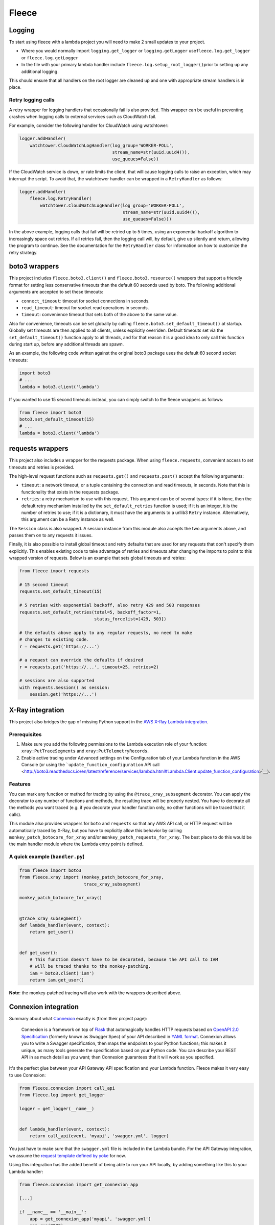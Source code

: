 Fleece
======

Logging
-------

To start using fleece with a lambda project you will need to make 2
small updates to your project.

-  Where you would normally import ``logging.get_logger`` or
   ``logging.getLogger`` use\ ``fleece.log.get_logger`` or
   ``fleece.log.getLogger``

-  In the file with your primary lambda handler include
   ``fleece.log.setup_root_logger()``\ prior to setting up any
   additional logging.

This should ensure that all handlers on the root logger are cleaned up
and one with appropriate stream handlers is in place.

Retry logging calls
~~~~~~~~~~~~~~~~~~~

A retry wrapper for logging handlers that occasionally fail is also
provided. This wrapper can be useful in preventing crashes when logging
calls to external services such as CloudWatch fail.

For example, consider the following handler for CloudWatch using
watchtower:

.. code:: python

    logger.addHandler(
        watchtower.CloudWatchLogHandler(log_group='WORKER-POLL',
                                        stream_name=str(uuid.uuid4()),
                                        use_queues=False))

If the CloudWatch service is down, or rate limits the client, that will
cause logging calls to raise an exception, which may interrupt the
script. To avoid that, the watchtower handler can be wrapped in a
``RetryHandler`` as follows:

.. code:: python

    logger.addHandler(
        fleece.log.RetryHandler(
            watchtower.CloudWatchLogHandler(log_group='WORKER-POLL',
                                            stream_name=str(uuid.uuid4()),
                                            use_queues=False)))

In the above example, logging calls that fail will be retried up to 5
times, using an exponential backoff algorithm to increasingly space out
retries. If all retries fail, then the logging call will, by default,
give up silently and return, allowing the program to continue. See the
documentation for the ``RetryHandler`` class for information on how to
customize the retry strategy.

boto3 wrappers
--------------

This project includes ``fleece.boto3.client()`` and
``fleece.boto3.resource()`` wrappers that support a friendly format for
setting less conservative timeouts than the default 60 seconds used by
boto. The following additional arguments are accepted to set these
timeouts:

-  ``connect_timeout``: timeout for socket connections in seconds.
-  ``read_timeout``: timeout for socket read operations in seconds.
-  ``timeout``: convenience timeout that sets both of the above to the
   same value.

Also for convenience, timeouts can be set globally by calling
``fleece.boto3.set_default_timeout()`` at startup. Globally set timeouts
are then applied to all clients, unless explicitly overriden. Default
timeouts set via the ``set_default_timeout()`` function apply to all
threads, and for that reason it is a good idea to only call this
function during start up, before any additional threads are spawn.

As an example, the following code written against the original boto3
package uses the default 60 second socket timeouts:

.. code:: python

    import boto3
    # ...
    lambda = boto3.client('lambda')

If you wanted to use 15 second timeouts instead, you can simply switch
to the fleece wrappers as follows:

.. code:: python

    from fleece import boto3
    boto3.set_default_timeout(15)
    # ...
    lambda = boto3.client('lambda')

requests wrappers
-----------------

This project also includes a wrapper for the requests package. When
using ``fleece.requests``, convenient access to set timeouts and retries
is provided.

The high-level request functions such as ``requests.get()`` and
``requests.post()`` accept the following arguments:

-  ``timeout``: a network timeout, or a tuple containing the connection
   and
   read timeouts, in seconds. Note that this is functionality that
   exists in the requests package.
-  ``retries``: a retry mechanism to use with this request. This
   argument can be
   of several types: if it is ``None``, then the default retry
   mechanism installed by the ``set_default_retries`` function is used;
   if it is an integer, it is the number of retries to use; if it is
   a dictionary, it must have the arguments to a urllib3 ``Retry``
   instance. Alternatively, this argument can be a Retry instance as
   well.

The ``Session`` class is also wrapped. A session instance from this
module also accepts the two arguments above, and passes them on to any
requests it issues.

Finally, it is also possible to install global timeout and retry
defaults that are used for any requests that don't specify them
explicitly. This enables existing code to take advantage of retries and
timeouts after changing the imports to point to this wrapped version of
requests. Below is an example that sets global timeouts and retries:

.. code:: python

    from fleece import requests

    # 15 second timeout
    requests.set_default_timeout(15)

    # 5 retries with exponential backoff, also retry 429 and 503 responses
    requests.set_default_retries(total=5, backoff_factor=1,
                                 status_forcelist=[429, 503])

    # the defaults above apply to any regular requests, no need to make
    # changes to existing code.
    r = requests.get('https://...')

    # a request can override the defaults if desired
    r = requests.put('https://...', timeout=25, retries=2)

    # sessions are also supported
    with requests.Session() as session:
        session.get('https://...')

X-Ray integration
-----------------

This project also bridges the gap of missing Python support in the `AWS
X-Ray <https://aws.amazon.com/xray/>`__ `Lambda
integration <http://docs.aws.amazon.com/xray/latest/devguide/xray-services-lambda.html>`__.

Prerequisites
~~~~~~~~~~~~~

#. Make sure you add the following permissions to the Lambda execution
   role of your function: ``xray:PutTraceSegments`` and
   ``xray:PutTelemetryRecords``.
#. Enable active tracing under Advanced settings on the Configuration
   tab of your Lambda function in the AWS Console (or using the
   ```update_function_configuration`` API
   call <http://boto3.readthedocs.io/en/latest/reference/services/lambda.html#Lambda.Client.update_function_configuration>`__).

Features
~~~~~~~~

You can mark any function or method for tracing by using the
``@trace_xray_subsegment`` decorator. You can apply the decorator to any
number of functions and methods, the resulting trace will be properly
nested. You have to decorate all the methods you want traced (e.g. if
you decorate your handler function only, no other functions will be
traced that it calls).

This module also provides wrappers for ``boto`` and ``requests`` so that
any AWS API call, or HTTP request will be automatically traced by X-Ray,
but you have to explicitly allow this behavior by calling
``monkey_patch_botocore_for_xray`` and/or
``monkey_patch_requests_for_xray``. The best place to do this would be
the main handler module where the Lambda entry point is defined.

A quick example (``handler.py``)
~~~~~~~~~~~~~~~~~~~~~~~~~~~~~~~~

.. code:: python

    from fleece import boto3
    from fleece.xray import (monkey_patch_botocore_for_xray,
                             trace_xray_subsegment)

    monkey_patch_botocore_for_xray()


    @trace_xray_subsegment()
    def lambda_handler(event, context):
        return get_user()


    def get_user():
        # This function doesn't have to be decorated, because the API call to IAM
        # will be traced thanks to the monkey-patching.
        iam = boto3.client('iam')
        return iam.get_user()

**Note:** the monkey-patched tracing will also work with the wrappers
described above.

Connexion integration
---------------------

Summary about what `Connexion <https://github.com/zalando/connexion>`__
exactly is (from their project page):

    Connexion is a framework on top of
    `Flask <http://flask.pocoo.org/>`__ that automagically handles HTTP
    requests based on `OpenAPI 2.0
    Specification <https://github.com/OAI/OpenAPI-Specification/blob/master/versions/2.0.md>`__
    (formerly known as Swagger Spec) of your API described in `YAML
    format <https://github.com/OAI/OpenAPI-Specification/blob/master/versions/2.0.md#format>`__.
    Connexion allows you to write a Swagger specification, then maps the
    endpoints to your Python functions; this makes it unique, as many
    tools generate the specification based on your Python code. You can
    describe your REST API in as much detail as you want; then Connexion
    guarantees that it will work as you specified.

It's the perfect glue between your API Gateway API specification and
your Lambda function. Fleece makes it very easy to use Connexion:

.. code:: python

    from fleece.connexion import call_api
    from fleece.log import get_logger

    logger = get_logger(__name__)


    def lambda_handler(event, context):
        return call_api(event, 'myapi', 'swagger.yml', logger)

You just have to make sure that the ``swagger.yml`` file is included in
the Lambda bundle. For the API Gateway integration, we assume the
`request template defined by
yoke <https://github.com/rackerlabs/yoke/blob/master/yoke/templates.py#L60-L132>`__
for now.

Using this integration has the added benefit of being able to run your
API locally, by adding something like this to your Lambda handler:

.. code:: python

    from fleece.connexion import get_connexion_app

    [...]

    if __name__ == '__main__':
        app = get_connexion_app('myapi', 'swagger.yml')
        app.run(8080)
